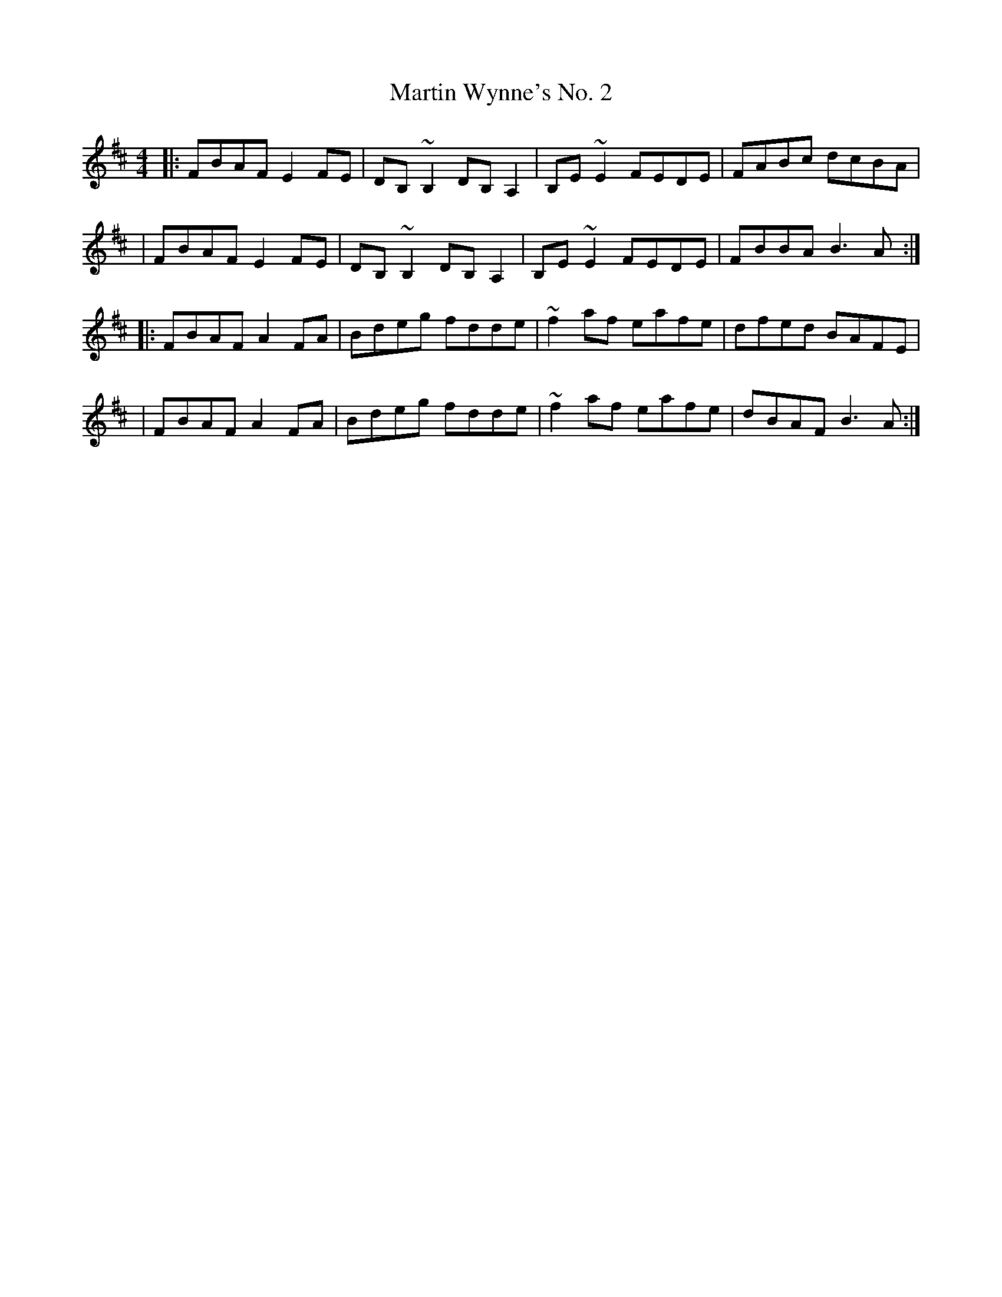 X:1
T:Martin Wynne's No. 2
R:reel
M:4/4
L:1/8
K:D
|:FBAF E2FE|DB,~B,2 DB,A,2|B,E~E2 FEDE|FABc dcBA|
|FBAF E2FE|DB,~B,2 DB,A,2|B,E~E2 FEDE|FBBA B3A:|
|:FBAF A2FA|Bdeg fdde|~f2af eafe|dfed BAFE|
|FBAF A2FA|Bdeg fdde|~f2af eafe|dBAF B3A:|
